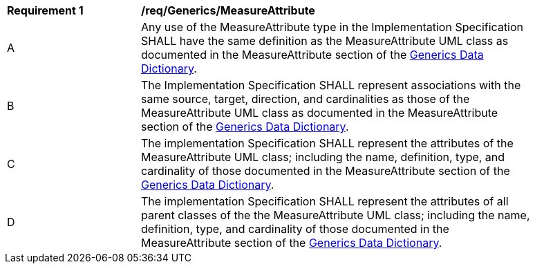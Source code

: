 [[req_Generics_MeasureAttribute]]
[width="90%",cols="2,6"]
|===
^|*Requirement  {counter:req-id}* |*/req/Generics/MeasureAttribute* 
^|A |Any use of the MeasureAttribute type in the Implementation Specification SHALL have the same definition as the MeasureAttribute UML class as documented in the MeasureAttribute section of the <<MeasureAttribute-section,Generics Data Dictionary>>.
^|B |The Implementation Specification SHALL represent associations with the same source, target, direction, and cardinalities as those of the MeasureAttribute UML class as documented in the MeasureAttribute section of the <<MeasureAttribute-section,Generics Data Dictionary>>.
^|C |The implementation Specification SHALL represent the attributes of the MeasureAttribute UML class; including the name, definition, type, and cardinality of those documented in the MeasureAttribute section of the <<MeasureAttribute-section,Generics Data Dictionary>>.
^|D |The implementation Specification SHALL represent the attributes of all parent classes of the the MeasureAttribute UML class; including the name, definition, type, and cardinality of those documented in the MeasureAttribute section of the <<MeasureAttribute-section,Generics Data Dictionary>>.
|===
